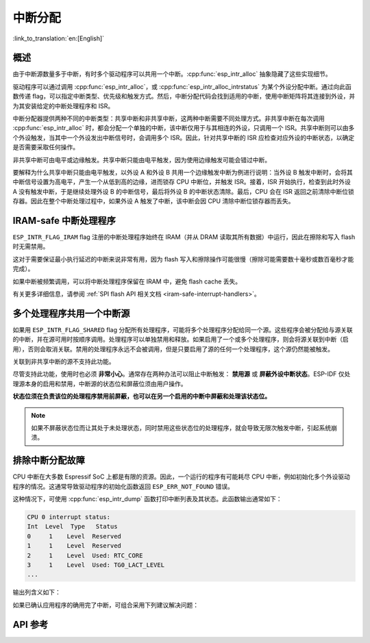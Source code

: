 中断分配
========

:link_to_translation:`en:[English]`

概述
----

.. only:: esp32 or esp32s3

  {IDF_TARGET_NAME} 有两个核，每个核有 32 个中断。每个中断都有一个确定的优先级别，大多数中断（但不是全部）都连接到中断矩阵。

.. only:: esp32s2

  {IDF_TARGET_NAME} 有一个核，32 个中断。每个中断都有一个确定的优先级别，大多数中断（但不是全部）都连接到中断矩阵。

.. only:: esp32c2 or esp32c3

  {IDF_TARGET_NAME} 有一个核，31 个中断。每个中断的优先级别都可独立地通过编程设置。

.. only:: esp32c6 or esp32h2

  {IDF_TARGET_NAME} 有一个核，28 个外部异步中断。每个中断的优先级别都可独立地通过编程设置。此外，还有 4 个核心本地中断源 (CLINT)。详细信息请参见 **{IDF_TARGET_NAME} 技术参考手册** [`PDF <{IDF_TARGET_TRM_CN_URL}#riscvcpu>`__]。

.. only:: esp32p4

  {IDF_TARGET_NAME} 有两个核，每个核有 32 个外部异步中断。每个中断的优先级别都可独立地通过编程设置。此外，每个核还有 3 个核心本地中断源 (CLINT)。详细信息请参见 **{IDF_TARGET_NAME} 技术参考手册** [`PDF <{IDF_TARGET_TRM_CN_URL}#riscvcpu>`__]。

.. only:: esp32c5

  {IDF_TARGET_NAME} 有一个核，32 个外部异步中断。每个中断的优先级别都可独立地通过编程设置。此外，还有 3 个核心本地中断源 (CLINT)。详细信息请参见 **{IDF_TARGET_NAME} 技术参考手册** > **高性能处理器** [`PDF <{IDF_TARGET_TRM_CN_URL}#riscvcpu>`__]。

由于中断源数量多于中断，有时多个驱动程序可以共用一个中断。:cpp:func:`esp_intr_alloc` 抽象隐藏了这些实现细节。

驱动程序可以通过调用 :cpp:func:`esp_intr_alloc`，或 :cpp:func:`esp_intr_alloc_intrstatus` 为某个外设分配中断。通过向此函数传递 flag，可以指定中断类型、优先级和触发方式。然后，中断分配代码会找到适用的中断，使用中断矩阵将其连接到外设，并为其安装给定的中断处理程序和 ISR。

中断分配器提供两种不同的中断类型：共享中断和非共享中断，这两种中断需要不同处理方式。非共享中断在每次调用 :cpp:func:`esp_intr_alloc` 时，都会分配一个单独的中断，该中断仅用于与其相连的外设，只调用一个 ISR。共享中断则可以由多个外设触发，当其中一个外设发出中断信号时，会调用多个 ISR。因此，针对共享中断的 ISR 应检查对应外设的中断状态，以确定是否需要采取任何操作。

非共享中断可由电平或边缘触发。共享中断只能由电平触发，因为使用边缘触发可能会错过中断。

要解释为什么共享中断只能由电平触发，以外设 A 和外设 B 共用一个边缘触发中断为例进行说明：当外设 B 触发中断时，会将其中断信号设置为高电平，产生一个从低到高的边缘，进而锁存 CPU 中断位，并触发 ISR。接着，ISR 开始执行，检查到此时外设 A 没有触发中断，于是继续处理外设 B 的中断信号，最后将外设 B 的中断状态清除。最后，CPU 会在 ISR 返回之前清除中断位锁存器。因此在整个中断处理过程中，如果外设 A 触发了中断，该中断会因 CPU 清除中断位锁存器而丢失。


.. only:: esp32 or esp32s3

    多核问题
    --------

    可以生成中断的外设包括以下两种类型：

      - 外部外设，属于 {IDF_TARGET_NAME}，但不属于 Xtensa 核。大多数 {IDF_TARGET_NAME} 外设都属于此类型。
      - 内部外设，是 Xtensa CPU 的一部分。

    这两种外设的中断处理略有不同。

    内部外设中断
    ^^^^^^^^^^^^^^^^^^^^

    每个 Xtensa CPU 核都有六个内部外设：

      - 三个定时器比较器
      - 一个性能监视器
      - 两个软件中断

    内部中断源在 ``esp_intr_alloc.h`` 中定义为 ``ETS_INTERNAL_*_INTR_SOURCE``。

    这些外设只能通过关联的内核进行配置。在生成中断时，它们生成的中断被硬连线到关联的内核上，例如，一个内核的内部定时器比较器不能生成另一个内核上的中断。因此，这些中断源只能通过在特定内核上运行任务来进行管理。内部中断源仍然可用 :cpp:func:`esp_intr_alloc` 正常分配，但不能共用，而且始终具有固定的中断级别（即与外设关联的硬件级别）。

    外部外设中断
    ^^^^^^^^^^^^^^^^^^^^

    其余中断源来自外部外设。

.. only:: esp32p4

    多核问题
    --------

    每个 {IDF_TARGET_NAME} 内核都同时提供内部中断和外部中断，内部中断由内核自身触发，外部中断由外设触发。但 ESP-IDF 仅使用 {IDF_TARGET_NAME} 上的外部中断。大多数 {IDF_TARGET_NAME} 中断源都属于外部中断。

    每个内核的各个外部中断槽都与中断矩阵相连。通过中断矩阵可将任何外部中断源连接到任何中断槽，也可将多个外部中断源映射到同一个中断槽。外部中断源在 ``soc/interrupts.h`` 中定义为 ``ETS_*_INTR_SOURCE``。

.. only:: SOC_HP_CPU_HAS_MULTIPLE_CORES

    - 外部中断会始终被分配到执行该分配的内核上。
    - 释放外部中断必须在分配该中断的内核上进行。
    - 允许从另一个内核禁用和启用外部中断。
    - 多个外部中断源可以通过向 :cpp:func:`esp_intr_alloc` 发送  ``ESP_INTR_FLAG_SHARED`` flag 来共享一个中断槽。

    须注意从未关联到内核的任务中调用 :cpp:func:`esp_intr_alloc` 的情况。在任务切换期间，这些任务可能在不同内核之间进行迁移，因此无法确定中断分配到了哪个 CPU，给释放中断句柄造成困难，也可能引起调试问题。建议使用特定 CoreID 参数的 :cpp:func:`xTaskCreatePinnedToCore` 来创建中断分配任务，这对于内部中断源而言是必要的。


IRAM-safe 中断处理程序
----------------------

``ESP_INTR_FLAG_IRAM`` flag 注册的中断处理程序始终在 IRAM（并从 DRAM 读取其所有数据）中运行，因此在擦除和写入 flash 时无需禁用。

这对于需要保证最小执行延迟的中断来说非常有用，因为 flash 写入和擦除操作可能很慢（擦除可能需要数十毫秒或数百毫秒才能完成）。

如果中断被频繁调用，可以将中断处理程序保留在 IRAM 中，避免 flash cache 丢失。

有关更多详细信息，请参阅 :ref:`SPI flash API 相关文档 <iram-safe-interrupt-handlers>`。

.. _intr-alloc-shared-interrupts:

多个处理程序共用一个中断源
--------------------------

如果用 ``ESP_INTR_FLAG_SHARED`` flag 分配所有处理程序，可能将多个处理程序分配给同一个源。这些程序会被分配给与源关联的中断，并在源可用时按顺序调用。处理程序可以单独禁用和释放。如果启用了一个或多个处理程序，则会将源关联到中断（启用），否则会取消关联。禁用的处理程序永远不会被调用，但是只要启用了源的任何一个处理程序，这个源仍然能被触发。

关联到非共享中断的源不支持此功能。

.. only:: not SOC_CPU_HAS_FLEXIBLE_INTC

    默认情况下，指定 ``ESP_INTR_FLAG_SHARED`` flag 时，中断分配器仅分配优先级为 1 的中断。可以使用 ``ESP_INTR_FLAG_SHARED | ESP_INTR_FLAG_LOWMED`` 允许分配优先级为 2 和 3 的共享中断。

尽管支持此功能，使用时也必须 **非常小心**。通常存在两种办法可以阻止中断触发： **禁用源** 或 **屏蔽外设中断状态**。ESP-IDF 仅处理源本身的启用和禁用，中断源的状态位和屏蔽位须由用户操作。

**状态位须在负责该位的处理程序禁用前屏蔽，也可以在另一个启用的中断中屏蔽和处理该状态位。**

.. note::

    如果不屏蔽状态位而让其处于未处理状态，同时禁用这些状态位的处理程序，就会导致无限次触发中断，引起系统崩溃。


排除中断分配故障
------------------

CPU 中断在大多数 Espressif SoC 上都是有限的资源。因此，一个运行的程序有可能耗尽 CPU 中断，例如初始化多个外设驱动程序的情况。这通常导致驱动程序的初始化函数返回 ``ESP_ERR_NOT_FOUND`` 错误。

这种情况下，可使用 :cpp:func:`esp_intr_dump` 函数打印中断列表及其状态。此函数输出通常如下：

.. code-block::

    CPU 0 interrupt status:
    Int  Level  Type   Status
    0     1    Level  Reserved
    1     1    Level  Reserved
    2     1    Level  Used: RTC_CORE
    3     1    Level  Used: TG0_LACT_LEVEL
    ...

输出列含义如下：

.. list::

    - ``Int``：CPU 中断输入编号。通常不直接在软件中使用，仅作为参考。
    :not SOC_CPU_HAS_FLEXIBLE_INTC: - ``Level``：CPU 中断的优先级（1-7）。此优先级固定在硬件上，无法更改。
    :SOC_CPU_HAS_FLEXIBLE_INTC: - ``Level``：已分配中断的优先级级别。空闲的中断具有标记 ``*``。
    :not SOC_CPU_HAS_FLEXIBLE_INTC: - ``Type``：CPU 中断的中断类型（电平或边缘中断）。此类型在硬件上固定，无法更改。
    :SOC_CPU_HAS_FLEXIBLE_INTC: - ``Type``：已分配中断的类型（电平或边缘中断）。空闲的中断具有标记 ``*``。
    - ``Status``：中断的可能状态：
        - ``Reserved``：中断在硬件层面保留，或由 ESP-IDF 的某些部分保留。不能使用 :cpp:func:`esp_intr_alloc` 分配。
        - ``Used: <source>``：中断已分配并连接到单个外设。
        - ``Shared: <source1> <source2> ...``：中断已分配并连接到多个外设。参见本文档 :ref:`intr-alloc-shared-interrupts` 章节。
        - ``Free``：中断未分配，可以由 :cpp:func:`esp_intr_alloc` 使用。
        :not SOC_CPU_HAS_FLEXIBLE_INTC: - ``Free (not general-use)``：中断未分配，但它是高优先级中断（级别 4-7）或边缘触发中断。高优先级中断可以使用 :cpp:func:`esp_intr_alloc` 分配，但要求处理程序必须用汇编语言编写，参见 :doc:`../../api-guides/hlinterrupts`。低优先级和中优先级的边缘触发中断也可以用 :cpp:func:`esp_intr_alloc` 分配，但很少使用，因为大多数外设中断是电平触发的。

如果已确认应用程序的确用完了中断，可组合采用下列建议解决问题：

.. list::

    :SOC_HP_CPU_HAS_MULTIPLE_CORES: - 在多核目标上，尝试通过固定在第二个核的任务来初始化某些外设驱动程序。中断通常分配在运行外设驱动程序初始化函数的同一个内核上，因此，通过在第二个内核上运行初始化函数，就可以使用更多的中断输入。
    - 找到可接受更高延迟的中断，并用 ``ESP_INTR_FLAG_SHARED`` flag （或与 ``ESP_INTR_FLAG_LOWMED`` 进行 OR 运算）分配这些中断。对两个或更多外设使用此 flag 能让它们使用单个中断输入，从而为其他外设节约中断输入。参见 :ref:`intr-alloc-shared-interrupts`。
    :not SOC_CPU_HAS_FLEXIBLE_INTC: - 一些外设驱动程序可能默认使用 ``ESP_INTR_FLAG_LEVEL1`` flag 来分配中断，因此默认情况下不会使用优先级为 2 或 3 的中断。如果 :cpp:func:`esp_intr_dump` 显示某些优先级为 2 或 3 的中断可用，尝试在初始化驱动程序时将中断分配 flag 改为 ``ESP_INTR_FLAG_LEVEL2`` 或 ``ESP_INTR_FLAG_LEVEL3``。
    - 检查是否有些外设驱动程序不需要一直启用，并按需将其初始化或取消初始化。这样可以减少同时分配的中断数量。


API 参考
--------

.. include-build-file:: inc/esp_intr_types.inc
.. include-build-file:: inc/esp_intr_alloc.inc
